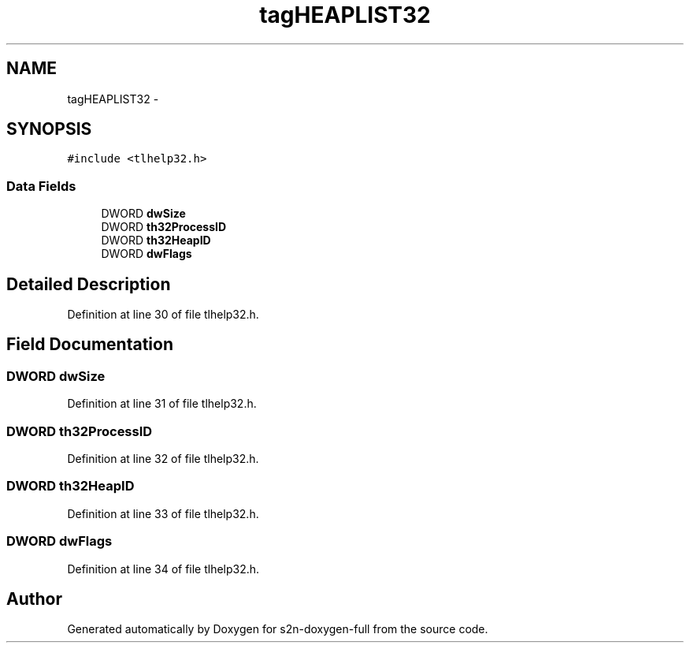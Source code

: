 .TH "tagHEAPLIST32" 3 "Fri Aug 19 2016" "s2n-doxygen-full" \" -*- nroff -*-
.ad l
.nh
.SH NAME
tagHEAPLIST32 \- 
.SH SYNOPSIS
.br
.PP
.PP
\fC#include <tlhelp32\&.h>\fP
.SS "Data Fields"

.in +1c
.ti -1c
.RI "DWORD \fBdwSize\fP"
.br
.ti -1c
.RI "DWORD \fBth32ProcessID\fP"
.br
.ti -1c
.RI "DWORD \fBth32HeapID\fP"
.br
.ti -1c
.RI "DWORD \fBdwFlags\fP"
.br
.in -1c
.SH "Detailed Description"
.PP 
Definition at line 30 of file tlhelp32\&.h\&.
.SH "Field Documentation"
.PP 
.SS "DWORD dwSize"

.PP
Definition at line 31 of file tlhelp32\&.h\&.
.SS "DWORD th32ProcessID"

.PP
Definition at line 32 of file tlhelp32\&.h\&.
.SS "DWORD th32HeapID"

.PP
Definition at line 33 of file tlhelp32\&.h\&.
.SS "DWORD dwFlags"

.PP
Definition at line 34 of file tlhelp32\&.h\&.

.SH "Author"
.PP 
Generated automatically by Doxygen for s2n-doxygen-full from the source code\&.
